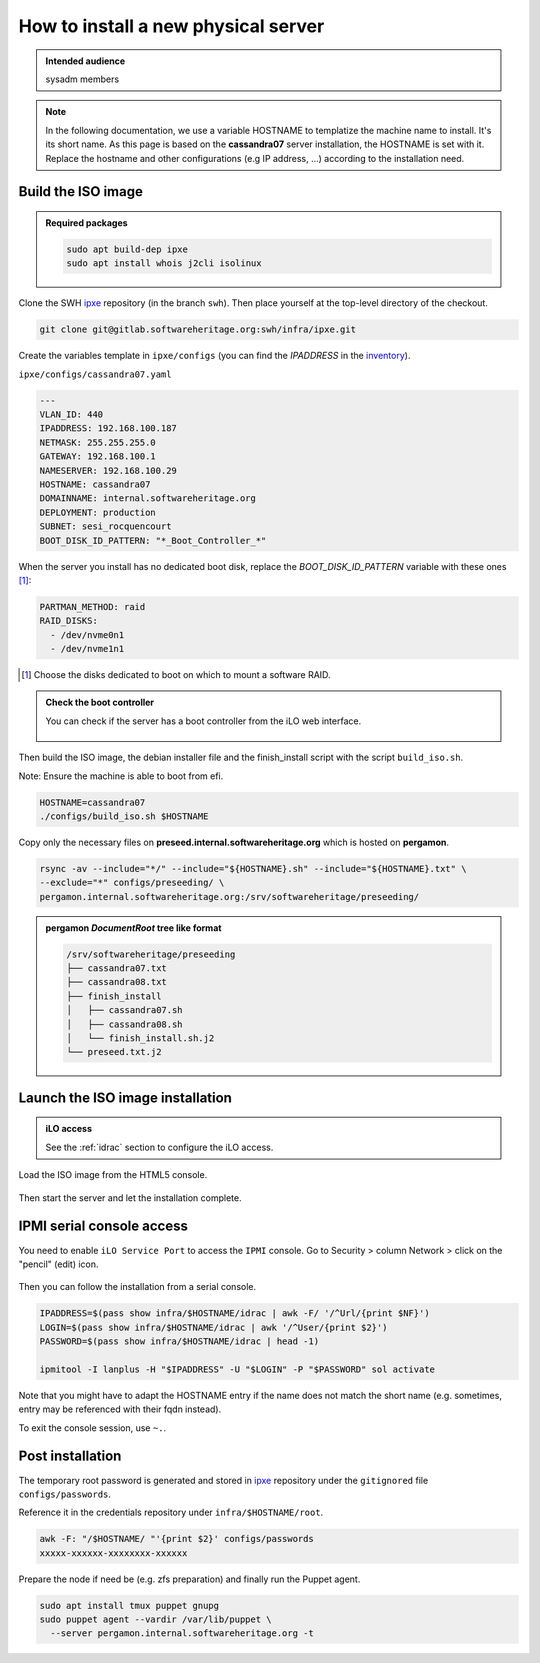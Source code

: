 .. _server_architecture_install_physical:

How to install a new physical server
====================================

.. admonition:: Intended audience
   :class: important

   sysadm members

.. note::

   In the following documentation, we use a variable HOSTNAME to templatize
   the machine name to install. It's its short name. As this page is based on
   the **cassandra07** server installation, the HOSTNAME is set with
   it. Replace the hostname and other configurations (e.g IP address, ...)
   according to the installation need.

.. _build_the_iso_image:

Build the ISO image
-------------------

.. admonition:: Required packages
   :class: note

   .. code::

      sudo apt build-dep ipxe
      sudo apt install whois j2cli isolinux

Clone the SWH `ipxe <https://gitlab.softwareheritage.org/swh/infra/ipxe>`_
repository (in the branch ``swh``). Then place yourself at the top-level
directory of the checkout.

.. code::

   git clone git@gitlab.softwareheritage.org:swh/infra/ipxe.git


Create the variables template in ``ipxe/configs`` (you can find the
`IPADDRESS` in the `inventory
<https://inventory.internal.admin.swh.network/ipam/ip-addresses/>`_).

``ipxe/configs/cassandra07.yaml``

.. code:: yaml

   ---
   VLAN_ID: 440
   IPADDRESS: 192.168.100.187
   NETMASK: 255.255.255.0
   GATEWAY: 192.168.100.1
   NAMESERVER: 192.168.100.29
   HOSTNAME: cassandra07
   DOMAINNAME: internal.softwareheritage.org
   DEPLOYMENT: production
   SUBNET: sesi_rocquencourt
   BOOT_DISK_ID_PATTERN: "*_Boot_Controller_*"

When the server you install has no dedicated boot disk, replace the
`BOOT_DISK_ID_PATTERN` variable with these ones [1]_:

.. code:: yaml

   PARTMAN_METHOD: raid
   RAID_DISKS:
     - /dev/nvme0n1
     - /dev/nvme1n1

.. [1] Choose the disks dedicated to boot on which to mount a software RAID.

.. admonition:: Check the boot controller
   :class: note

   You can check if the server has a boot controller from the iLO web interface.

   .. figure:: ../images/infrastructure/iLO_boot-controller.png
      :alt: iLO_boot-controller.png

Then build the ISO image, the debian installer file and the finish_install
script with the script ``build_iso.sh``.

Note: Ensure the machine is able to boot from efi.

.. code::

   HOSTNAME=cassandra07
   ./configs/build_iso.sh $HOSTNAME

Copy only the necessary files on **preseed.internal.softwareheritage.org**
which is hosted on **pergamon**.

.. code::

   rsync -av --include="*/" --include="${HOSTNAME}.sh" --include="${HOSTNAME}.txt" \
   --exclude="*" configs/preseeding/ \
   pergamon.internal.softwareheritage.org:/srv/softwareheritage/preseeding/

.. admonition:: **pergamon** `DocumentRoot` tree like format
   :class: note

   .. code::

      /srv/softwareheritage/preseeding
      ├── cassandra07.txt
      ├── cassandra08.txt
      ├── finish_install
      │   ├── cassandra07.sh
      │   ├── cassandra08.sh
      │   └── finish_install.sh.j2
      └── preseed.txt.j2

.. _launch_the_iso_image_installation:

Launch the ISO image installation
---------------------------------

.. admonition:: iLO access
   :class: note

   See the :ref:`idrac` section to configure the iLO access.

Load the ISO image from the HTML5 console.

.. figure:: ../images/infrastructure/iLO_load_iso.png
   :alt: iLO_load_iso.png

Then start the server and let the installation complete.

.. _ipmi_serial_console_access:

IPMI serial console access
--------------------------

You need to enable ``iLO Service Port`` to access the ``IPMI`` console. Go to
Security > column Network > click on the "pencil" (edit) icon.

.. figure:: ../images/infrastructure/iLO_security_access_settings.png
   :alt: Edit network access security

.. figure:: ../images/infrastructure/iLO_allow_serial_console.png
   :alt: Allow ipmi remote access

Then you can follow the installation from a serial console.

.. code::

   IPADDRESS=$(pass show infra/$HOSTNAME/idrac | awk -F/ '/^Url/{print $NF}')
   LOGIN=$(pass show infra/$HOSTNAME/idrac | awk '/^User/{print $2}')
   PASSWORD=$(pass show infra/$HOSTNAME/idrac | head -1)

   ipmitool -I lanplus -H "$IPADDRESS" -U "$LOGIN" -P "$PASSWORD" sol activate


Note that you might have to adapt the HOSTNAME entry if the name does not match the
short name (e.g. sometimes, entry may be referenced with their fqdn instead).

To exit the console session, use ``~.``.


.. _post_installation:

Post installation
-----------------

The temporary root password is generated and stored in `ipxe
<https://gitlab.softwareheritage.org/swh/infra/ipxe>`_ repository under the
``gitignored`` file ``configs/passwords``.

Reference it in the credentials repository under ``infra/$HOSTNAME/root``.

.. code::

   awk -F: "/$HOSTNAME/ "'{print $2}' configs/passwords
   xxxxx-xxxxxx-xxxxxxxx-xxxxxx

Prepare the node if need be (e.g. zfs preparation) and finally run the Puppet
agent.

.. code::

   sudo apt install tmux puppet gnupg
   sudo puppet agent --vardir /var/lib/puppet \
     --server pergamon.internal.softwareheritage.org -t
